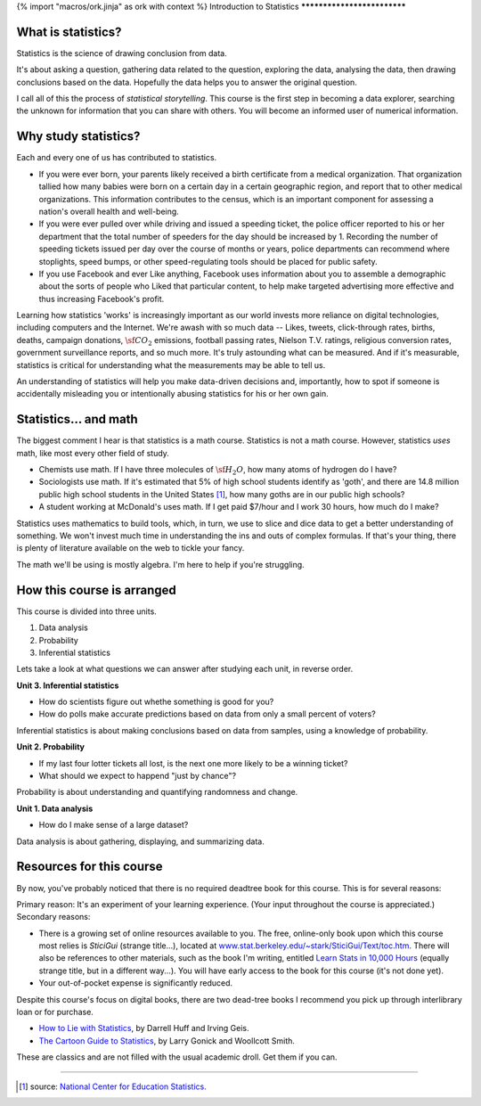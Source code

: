 {% import "macros/ork.jinja" as ork with context %}
Introduction to Statistics
****************************



What is statistics?
~~~~~~~~~~~~~~~~~~~~~~

Statistics is the science of drawing conclusion from data.

It's about asking a question, gathering data related to the question, exploring the data, analysing the data, then drawing conclusions based on the data. Hopefully the data helps you to answer the original question.

I call all of this the process of *statistical storytelling*. This course is the first step in becoming a data explorer, searching the unknown for information that you can share with others.  You will become an informed user of numerical information.


Why study statistics?
~~~~~~~~~~~~~~~~~~~~~~~

Each and every one of us has contributed to statistics. 

* If you were ever born, your parents likely received a birth certificate from a medical organization. That organization tallied how many babies were born on a certain day in a certain geographic region, and report that to other medical organizations. This information contributes to the census, which is an important component for assessing a nation's overall health and well-being.

* If you were ever pulled over while driving and issued a speeding ticket, the police officer reported to his or her department that the total number of speeders for the day should be increased by 1. Recording the number of speeding tickets issued per day over the course of months or years, police departments can recommend where stoplights, speed bumps, or other speed-regulating tools should be placed for public safety.

* If you use Facebook and ever Like anything, Facebook uses information about you to assemble a demographic about the sorts of people who Liked that particular content, to help make targeted advertising more effective and thus increasing Facebook's profit.

Learning how statistics 'works' is increasingly important as our world invests more reliance on digital technologies, including computers and the Internet. We're awash with so much data -- Likes, tweets, click-through rates, births, deaths, campaign donations, :math:`\sf CO_2` emissions, football passing rates, Nielson T.V. ratings, religious conversion rates, government surveillance reports, and so much more. It's truly astounding what can be measured. And if it's measurable, statistics is critical for understanding what the measurements may be able to tell us.

An understanding of statistics will help you make data-driven decisions and, importantly, how to spot if someone is accidentally misleading you or intentionally abusing statistics for his or her own gain.


Statistics... and math
~~~~~~~~~~~~~~~~~~~~~~~~~~~

The biggest comment I hear is that statistics is a math course.  Statistics is not a math course.  However, statistics *uses* math, like most every other field of study. 

* Chemists use math. If I have three molecules of :math:`\sf H_2 O`, how many atoms of hydrogen do I have?
* Sociologists use math. If it's estimated that 5% of high school students identify as 'goth', and there are 14.8 million public high school students in the United States [1]_, how many goths are in our public high schools?
* A student working at McDonald's uses math. If I get paid $7/hour and I work 30 hours, how much do I make?

Statistics uses mathematics to build tools, which, in turn, we use to slice and dice data to get a better understanding of something. We won't invest much time in understanding the ins and outs of complex formulas. If that's your thing, there is plenty of literature available on the web to tickle your fancy.

The math we'll be using is mostly algebra. I'm here to help if you're struggling.
	

How this course is arranged
~~~~~~~~~~~~~~~~~~~~~~~~~~~~~~~~

This course is divided into three units.

1. Data analysis
#. Probability
#. Inferential statistics

Lets take a look at what questions we can answer after studying each unit, in reverse order.

**Unit 3. Inferential statistics**

* How do scientists figure out whethe something is good for you?
* How do polls make accurate predictions based on data from only a small percent of voters?

Inferential statistics is about making conclusions based on data from samples, using a knowledge of probability.


**Unit 2. Probability**

* If my last four lotter tickets all lost, is the next one more likely to be a winning ticket?
* What should we expect to happend "just by chance"?

Probability is about understanding and quantifying randomness and change.


**Unit 1. Data analysis**

* How do I make sense of a large dataset?

Data analysis is about gathering, displaying, and summarizing data.


Resources for this course
~~~~~~~~~~~~~~~~~~~~~~~~~~~~~~~~~~

By now, you've probably noticed that there is no required deadtree book for this course. This is for several reasons:

Primary reason: It's an experiment of your learning experience. (Your input throughout the course is appreciated.)
Secondary reasons: 

* There is a growing set of online resources available to you. The free, online-only book upon which this course most relies is *SticiGui* (strange title...), located at `www.stat.berkeley.edu/~stark/SticiGui/Text/toc.htm <http://www.stat.berkeley.edu/~stark/SticiGui/Text/toc.htm>`_. There will also be references to other materials, such as the book I'm writing, entitled `Learn Stats in 10,000 Hours <http://learnstats.org>`_ (equally strange title, but in a different way...). You will have early access to the book for this course (it's not done yet).
* Your out-of-pocket expense is significantly reduced.

Despite this course's focus on digital books, there are two dead-tree books I recommend you pick up through interlibrary loan or for purchase.

* `How to Lie with Statistics <http://www.amazon.com/How-Lie-Statistics-Darrell-Huff/dp/0393310728?tag=651998669-20>`_, by Darrell Huff and Irving Geis.
* `The Cartoon Guide to Statistics <http://www.amazon.com/Cartoon-Guide-Statistics-Larry-Gonick/dp/0062731025?tag=651998669-20>`_, by Larry Gonick and Woollcott Smith.

These are classics and are not filled with the usual academic droll. Get them if you can.

------------------------------------------------------------------------------------------------------------------------------------------------------------------------------------------------------------

.. [1] source: `National Center for Education Statistics. <http://nces.ed.gov/fastfacts/display.asp?id=372>`_

